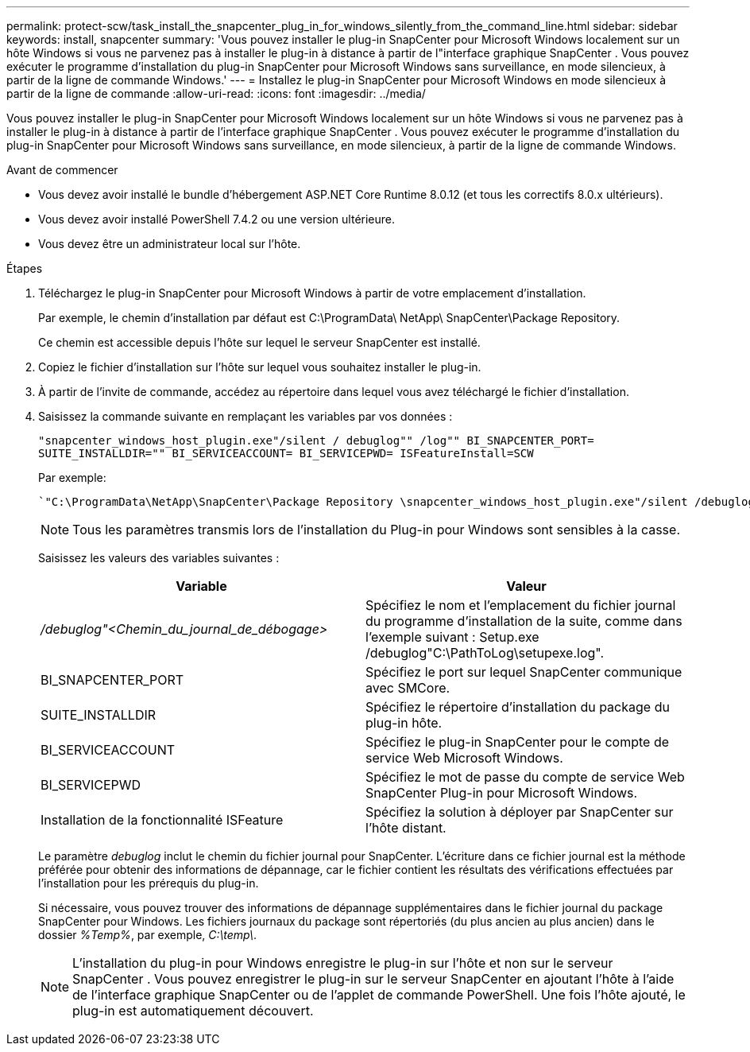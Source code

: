 ---
permalink: protect-scw/task_install_the_snapcenter_plug_in_for_windows_silently_from_the_command_line.html 
sidebar: sidebar 
keywords: install, snapcenter 
summary: 'Vous pouvez installer le plug-in SnapCenter pour Microsoft Windows localement sur un hôte Windows si vous ne parvenez pas à installer le plug-in à distance à partir de l"interface graphique SnapCenter .  Vous pouvez exécuter le programme d’installation du plug-in SnapCenter pour Microsoft Windows sans surveillance, en mode silencieux, à partir de la ligne de commande Windows.' 
---
= Installez le plug-in SnapCenter pour Microsoft Windows en mode silencieux à partir de la ligne de commande
:allow-uri-read: 
:icons: font
:imagesdir: ../media/


[role="lead"]
Vous pouvez installer le plug-in SnapCenter pour Microsoft Windows localement sur un hôte Windows si vous ne parvenez pas à installer le plug-in à distance à partir de l'interface graphique SnapCenter .  Vous pouvez exécuter le programme d’installation du plug-in SnapCenter pour Microsoft Windows sans surveillance, en mode silencieux, à partir de la ligne de commande Windows.

.Avant de commencer
* Vous devez avoir installé le bundle d'hébergement ASP.NET Core Runtime 8.0.12 (et tous les correctifs 8.0.x ultérieurs).
* Vous devez avoir installé PowerShell 7.4.2 ou une version ultérieure.
* Vous devez être un administrateur local sur l'hôte.


.Étapes
. Téléchargez le plug-in SnapCenter pour Microsoft Windows à partir de votre emplacement d’installation.
+
Par exemple, le chemin d'installation par défaut est C:\ProgramData\ NetApp\ SnapCenter\Package Repository.

+
Ce chemin est accessible depuis l’hôte sur lequel le serveur SnapCenter est installé.

. Copiez le fichier d’installation sur l’hôte sur lequel vous souhaitez installer le plug-in.
. À partir de l’invite de commande, accédez au répertoire dans lequel vous avez téléchargé le fichier d’installation.
. Saisissez la commande suivante en remplaçant les variables par vos données :
+
`"snapcenter_windows_host_plugin.exe"/silent / debuglog"" /log"" BI_SNAPCENTER_PORT= SUITE_INSTALLDIR="" BI_SERVICEACCOUNT= BI_SERVICEPWD= ISFeatureInstall=SCW`

+
Par exemple:

+
 `"C:\ProgramData\NetApp\SnapCenter\Package Repository \snapcenter_windows_host_plugin.exe"/silent /debuglog"C: \HPPW_SCW_Install.log" /log"C:\" BI_SNAPCENTER_PORT=8145 SUITE_INSTALLDIR="C: \Program Files\NetApp\SnapCenter" BI_SERVICEACCOUNT=domain\administrator BI_SERVICEPWD=password ISFeatureInstall=SCW`
+

NOTE: Tous les paramètres transmis lors de l'installation du Plug-in pour Windows sont sensibles à la casse.

+
Saisissez les valeurs des variables suivantes :

+
|===
| Variable | Valeur 


 a| 
_/debuglog"<Chemin_du_journal_de_débogage>_
 a| 
Spécifiez le nom et l'emplacement du fichier journal du programme d'installation de la suite, comme dans l'exemple suivant : Setup.exe /debuglog"C:\PathToLog\setupexe.log".



 a| 
BI_SNAPCENTER_PORT
 a| 
Spécifiez le port sur lequel SnapCenter communique avec SMCore.



 a| 
SUITE_INSTALLDIR
 a| 
Spécifiez le répertoire d'installation du package du plug-in hôte.



 a| 
BI_SERVICEACCOUNT
 a| 
Spécifiez le plug-in SnapCenter pour le compte de service Web Microsoft Windows.



 a| 
BI_SERVICEPWD
 a| 
Spécifiez le mot de passe du compte de service Web SnapCenter Plug-in pour Microsoft Windows.



 a| 
Installation de la fonctionnalité ISFeature
 a| 
Spécifiez la solution à déployer par SnapCenter sur l'hôte distant.

|===
+
Le paramètre _debuglog_ inclut le chemin du fichier journal pour SnapCenter.  L'écriture dans ce fichier journal est la méthode préférée pour obtenir des informations de dépannage, car le fichier contient les résultats des vérifications effectuées par l'installation pour les prérequis du plug-in.

+
Si nécessaire, vous pouvez trouver des informations de dépannage supplémentaires dans le fichier journal du package SnapCenter pour Windows.  Les fichiers journaux du package sont répertoriés (du plus ancien au plus ancien) dans le dossier _%Temp%_, par exemple, _C:\temp\_.

+

NOTE: L'installation du plug-in pour Windows enregistre le plug-in sur l'hôte et non sur le serveur SnapCenter .  Vous pouvez enregistrer le plug-in sur le serveur SnapCenter en ajoutant l’hôte à l’aide de l’interface graphique SnapCenter ou de l’applet de commande PowerShell.  Une fois l’hôte ajouté, le plug-in est automatiquement découvert.


